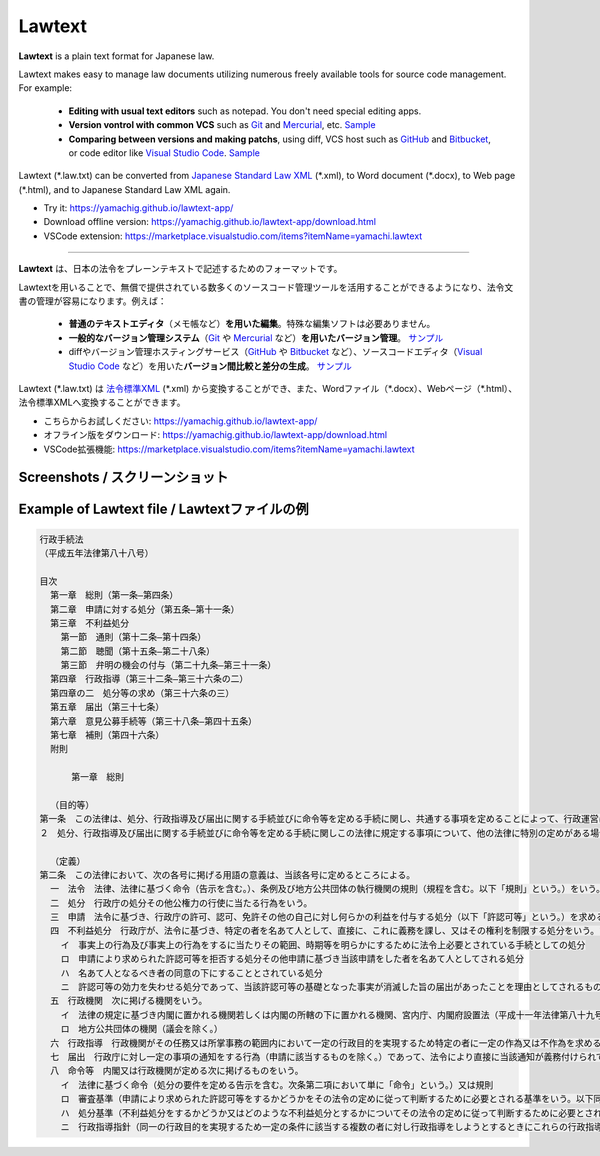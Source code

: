 ========================
Lawtext
========================

**Lawtext** is a plain text format for Japanese law.

Lawtext makes easy to manage law documents utilizing numerous freely available tools for source code management. For example:

    - **Editing with usual text editors** such as notepad. You don't need special editing apps.
    - **Version vontrol with common VCS** such as
      `Git <https://git-scm.com/>`__ and
      `Mercurial <https://www.mercurial-scm.org/>`__\ , etc.
      `Sample <https://github.com/yamachig/Lawtext-sample-Administrative-Procedure-Act/commits>`__
    - **Comparing between versions and making patchs**\ , using diff, VCS host such as
      `GitHub <https://github.com/>`__ and
      `Bitbucket <https://bitbucket.org/>`__\ , or code editor like
      `Visual Studio Code <https://code.visualstudio.com/>`__\ .
      `Sample <https://github.com/yamachig/Lawtext-sample-Administrative-Procedure-Act/commit/8832079d99549b1c605e92bfd3774e79b10e58ed?diff=split>`__

Lawtext (\*.law.txt) can be converted from `Japanese Standard Law XML <http://search.e-gov.go.jp/servlet/Public?CLASSNAME=PCMMSTDETAIL&id=145208896&Mode=2>`__ (\*.xml), to Word document (\*.docx), to Web page (\*.html), and to Japanese Standard Law XML again.

- Try it: https://yamachig.github.io/lawtext-app/
- Download offline version: https://yamachig.github.io/lawtext-app/download.html
- VSCode extension: https://marketplace.visualstudio.com/items?itemName=yamachi.lawtext

------------

**Lawtext** は、日本の法令をプレーンテキストで記述するためのフォーマットです。

Lawtextを用いることで、無償で提供されている数多くのソースコード管理ツールを活用することができるようになり、法令文書の管理が容易になります。例えば：

    - **普通のテキストエディタ**\ （メモ帳など）\ **を用いた編集**\ 。特殊な編集ソフトは必要ありません。
    - **一般的なバージョン管理システム**\ （\ `Git <https://git-scm.com/>`__ や `Mercurial <https://www.mercurial-scm.org/>`__ など）\ **を用いたバージョン管理**\ 。
      `サンプル <https://github.com/yamachig/Lawtext-sample-Administrative-Procedure-Act/commits>`__
    - diffやバージョン管理ホスティングサービス（\ `GitHub <https://github.com/>`__ や
      `Bitbucket <https://bitbucket.org/>`__ など）、ソースコードエディタ（\ `Visual Studio Code <https://code.visualstudio.com/>`__ など）を用いた\ **バージョン間比較と差分の生成**\ 。
      `サンプル <https://github.com/yamachig/Lawtext-sample-Administrative-Procedure-Act/commit/8832079d99549b1c605e92bfd3774e79b10e58ed?diff=split>`__

Lawtext (\*.law.txt) は `法令標準XML <http://search.e-gov.go.jp/servlet/Public?CLASSNAME=PCMMSTDETAIL&id=145208896&Mode=2>`__ (\*.xml) から変換することができ、また、Wordファイル（\*.docx）、Webページ（\*.html）、法令標準XMLへ変換することができます。

- こちらからお試しください: https://yamachig.github.io/lawtext-app/
- オフライン版をダウンロード: https://yamachig.github.io/lawtext-app/download.html
- VSCode拡張機能: https://marketplace.visualstudio.com/items?itemName=yamachi.lawtext



Screenshots / スクリーンショット
========================

.. image:: https://github.com/yamachig/Lawtext/wiki/images/screenshot1.png
    :target: https://github.com/yamachig/Lawtext/wiki/images/screenshot1.png


.. image:: https://github.com/yamachig/Lawtext/wiki/images/screenshot2.png
    :target: https://github.com/yamachig/Lawtext/wiki/images/screenshot2.png

.. image:: https://github.com/yamachig/Lawtext/wiki/images/screenshot3.png
    :target: https://github.com/yamachig/Lawtext/wiki/images/screenshot3.png



Example of Lawtext file / Lawtextファイルの例
========================

.. sourcecode :: none

    行政手続法
    （平成五年法律第八十八号）

    目次
      第一章　総則（第一条―第四条）
      第二章　申請に対する処分（第五条―第十一条）
      第三章　不利益処分
        第一節　通則（第十二条―第十四条）
        第二節　聴聞（第十五条―第二十八条）
        第三節　弁明の機会の付与（第二十九条―第三十一条）
      第四章　行政指導（第三十二条―第三十六条の二）
      第四章の二　処分等の求め（第三十六条の三）
      第五章　届出（第三十七条）
      第六章　意見公募手続等（第三十八条―第四十五条）
      第七章　補則（第四十六条）
      附則

          第一章　総則

      （目的等）
    第一条　この法律は、処分、行政指導及び届出に関する手続並びに命令等を定める手続に関し、共通する事項を定めることによって、行政運営における公正の確保と透明性（行政上の意思決定について、その内容及び過程が国民にとって明らかであることをいう。第四十六条において同じ。）の向上を図り、もって国民の権利利益の保護に資することを目的とする。
    ２　処分、行政指導及び届出に関する手続並びに命令等を定める手続に関しこの法律に規定する事項について、他の法律に特別の定めがある場合は、その定めるところによる。

      （定義）
    第二条　この法律において、次の各号に掲げる用語の意義は、当該各号に定めるところによる。
      一　法令　法律、法律に基づく命令（告示を含む。）、条例及び地方公共団体の執行機関の規則（規程を含む。以下「規則」という。）をいう。
      二　処分　行政庁の処分その他公権力の行使に当たる行為をいう。
      三　申請　法令に基づき、行政庁の許可、認可、免許その他の自己に対し何らかの利益を付与する処分（以下「許認可等」という。）を求める行為であって、当該行為に対して行政庁が諾否の応答をすべきこととされているものをいう。
      四　不利益処分　行政庁が、法令に基づき、特定の者を名あて人として、直接に、これに義務を課し、又はその権利を制限する処分をいう。ただし、次のいずれかに該当するものを除く。
        イ　事実上の行為及び事実上の行為をするに当たりその範囲、時期等を明らかにするために法令上必要とされている手続としての処分
        ロ　申請により求められた許認可等を拒否する処分その他申請に基づき当該申請をした者を名あて人としてされる処分
        ハ　名あて人となるべき者の同意の下にすることとされている処分
        ニ　許認可等の効力を失わせる処分であって、当該許認可等の基礎となった事実が消滅した旨の届出があったことを理由としてされるもの
      五　行政機関　次に掲げる機関をいう。
        イ　法律の規定に基づき内閣に置かれる機関若しくは内閣の所轄の下に置かれる機関、宮内庁、内閣府設置法（平成十一年法律第八十九号）第四十九条第一項若しくは第二項に規定する機関、国家行政組織法（昭和二十三年法律第百二十号）第三条第二項に規定する機関、会計検査院若しくはこれらに置かれる機関又はこれらの機関の職員であって法律上独立に権限を行使することを認められた職員
        ロ　地方公共団体の機関（議会を除く。）
      六　行政指導　行政機関がその任務又は所掌事務の範囲内において一定の行政目的を実現するため特定の者に一定の作為又は不作為を求める指導、勧告、助言その他の行為であって処分に該当しないものをいう。
      七　届出　行政庁に対し一定の事項の通知をする行為（申請に該当するものを除く。）であって、法令により直接に当該通知が義務付けられているもの（自己の期待する一定の法律上の効果を発生させるためには当該通知をすべきこととされているものを含む。）をいう。
      八　命令等　内閣又は行政機関が定める次に掲げるものをいう。
        イ　法律に基づく命令（処分の要件を定める告示を含む。次条第二項において単に「命令」という。）又は規則
        ロ　審査基準（申請により求められた許認可等をするかどうかをその法令の定めに従って判断するために必要とされる基準をいう。以下同じ。）
        ハ　処分基準（不利益処分をするかどうか又はどのような不利益処分とするかについてその法令の定めに従って判断するために必要とされる基準をいう。以下同じ。）
        ニ　行政指導指針（同一の行政目的を実現するため一定の条件に該当する複数の者に対し行政指導をしようとするときにこれらの行政指導に共通してその内容となるべき事項をいう。以下同じ。）

